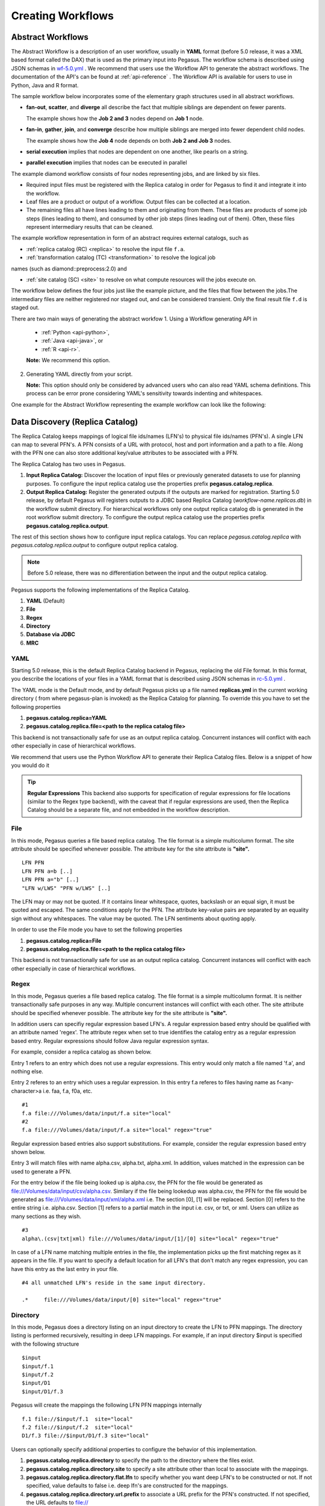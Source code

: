 .. _creating-workflows:

==================
Creating Workflows
==================

.. _abstract-workflows:

Abstract Workflows
==================

The Abstract Workflow is a description of an user workflow, usually in
**YAML** format (before 5.0 release, it was a XML based format called the DAX)
that is used as the primary input into Pegasus. The workflow schema is
described using JSON schemas in
`wf-5.0.yml <schemas/5.0/wf-5.0.yml>`__ .
We recommend that users  use the Workflow API to generate the abstract
workflows. The documentation of the API's can be found at
:ref:`api-reference` . The Workflow API is available for users to use in
Python, Java and R format.


The sample workflow below incorporates some of the elementary graph
structures used in all abstract workflows.

-  **fan-out**, **scatter**, and **diverge** all describe the fact that
   multiple siblings are dependent on fewer parents.

   The example shows how the **Job 2 and 3** nodes depend on **Job 1**
   node.

-  **fan-in**, **gather**, **join**, and **converge** describe how
   multiple siblings are merged into fewer dependent child nodes.

   The example shows how the **Job 4** node depends on both **Job 2 and
   Job 3** nodes.

-  **serial execution** implies that nodes are dependent on one another,
   like pearls on a string.

-  **parallel execution** implies that nodes can be executed in parallel

The example diamond workflow consists of four nodes representing jobs,
and are linked by six files.

-  Required input files must be registered with the Replica catalog in
   order for Pegasus to find it and integrate it into the workflow.

-  Leaf files are a product or output of a workflow. Output files can be
   collected at a location.

-  The remaining files all have lines leading to them and originating
   from them. These files are products of some job steps (lines leading
   to them), and consumed by other job steps (lines leading out of
   them). Often, these files represent intermediary results that can be
   cleaned.

The example workflow representation in form of an abstract requires external
catalogs, such as

* :ref:`replica catalog (RC) <replica>`  to resolve the input file ``f.a``.

* :ref:`transformation catalog (TC) <transformation>` to resolve the logical job
names (such as diamond::preprocess:2.0) and

* :ref:`site catalog (SC) <site>` to resolve on what compute resources will
  the jobs execute on.

The  workflow below defines the four jobs just like the example picture,
and the files that flow between the jobs.The intermediary files are neither
registered nor staged out, and can be considered transient.
Only the final result file ``f.d`` is staged out.


There are two main ways of generating the abstract workfow
1. Using a Workflow generating API in
   * :ref:`Python <api-python>`,
   * :ref:`Java <api-java>`, or
   * :ref:`R <api-r>`.

   **Note:** We recommend this option.

2. Generating YAML directly from your script.

   **Note:** This option should only be considered by advanced users who
   can also read YAML schema definitions. This process can be error
   prone considering YAML's sensitivity towards indenting and whitespaces.

One example for the Abstract Workflow representing the example workflow
can look like the following:

 .. tabs::

    .. code-tab:: python Pegasus.api

      #! /usr/bin/env python3
      import logging

      from pathlib import Path

      from Pegasus.api import *

      logging.basicConfig(level=logging.DEBUG)

      # --- Raw input file -----------------------------------------------------------------

      fa = File("f.a").add_metadata(creator="ryan")

      # --- Workflow -----------------------------------------------------------------
      '''
                              [f.b1] - (findrange) - [f.c1]
                              /                             \
      [f.a] - (preprocess)                               (analyze) - [f.d]
                              \                             /
                              [f.b2] - (findrange) - [f.c2]

      '''
      wf = Workflow("diamond")

      wf.add_shell_hook(EventType.START, "/pegasus/libexec/notification/email -t notify@example.com")
      wf.add_shell_hook(EventType.END, "/pegasus/libexec/notification/email -t notify@example.com")

      fb1 = File("f.b1")
      fb2 = File("f.b2")
      job_preprocess = Job("preprocess")\
                              .add_args("-a", "preprocess", "-T", "3", "-i", fa, "-o", fb1, fb2)\
                              .add_inputs(fa)\
                              .add_outputs(fb1, fb2)\
                              .add_metadata(time=60)\
                              .add_shell_hook(EventType.START, "/pegasus/libexec/notification/email -t notify@example.com")\
                              .add_shell_hook(EventType.END, "/pegasus/libexec/notification/email -t notify@example.com")


      fc1 = File("f.c1")
      job_findrange_1 = Job("findrange")\
                              .add_args("-a", "findrange", "-T", "3", "-i", fb1, "-o", fc1)\
                              .add_inputs(fb1)\
                              .add_outputs(fc1)\
                              .add_metadata(time=60)\
                              .add_shell_hook(EventType.START, "/pegasus/libexec/notification/email -t notify@example.com")\
                              .add_shell_hook(EventType.END, "/pegasus/libexec/notification/email -t notify@example.com")

      fc2 = File("f.c2")
      job_findrange_2 = Job("findrange")\
                              .add_args("-a", "findrange", "-T", "3", "-i", fb2, "-o", fc2)\
                              .add_inputs(fb2)\
                              .add_outputs(fc2)\
                              .add_metadata(time=60)\
                              .add_shell_hook(EventType.START, "/pegasus/libexec/notification/email -t notify@example.com")\
                              .add_shell_hook(EventType.END, "/pegasus/libexec/notification/email -t notify@example.com")

      fd = File("f.d").add_metadata(final_output="true")
      job_analyze = Job("analyze")\
                     .add_args("-a", "analyze", "-T", "3", "-i", fc1, fc2, "-o", fd)\
                     .add_inputs(fc1, fc2)\
                     .add_outputs(fd)\
                     .add_metadata(time=60)\
                     .add_shell_hook(EventType.START, "/pegasus/libexec/notification/email -t notify@example.com")\
                     .add_shell_hook(EventType.END, "/pegasus/libexec/notification/email -t notify@example.com")

      wf.add_jobs(job_preprocess, job_findrange_1, job_findrange_2, job_analyze)
      wf.write()

    .. code-tab:: yaml YAML

      x-pegasus:
      apiLang: python
      createdBy: ryantanaka
      createdOn: 07-24-20T10:08:48Z
      pegasus: "5.0"
      name: diamond
      hooks:
      shell:
         - _on: start
            cmd: /pegasus/libexec/notification/email -t notify@example.com
         - _on: end
            cmd: /pegasus/libexec/notification/email -t notify@example.com
      jobs:
      - type: job
         name: preprocess
         id: ID0000001
         arguments: [-a, preprocess, -T, "3", -i, f.a, -o, f.b1, f.b2]
         uses:
            - lfn: f.a
            metadata:
               creator: ryan
            type: input
            - lfn: f.b1
            type: output
            stageOut: true
            registerReplica: true
            - lfn: f.b2
            type: output
            stageOut: true
            registerReplica: true
         metadata:
            time: "60"
         hooks:
            shell:
            - _on: start
               cmd: /pegasus/libexec/notification/email -t notify@example.com
            - _on: end
               cmd: /pegasus/libexec/notification/email -t notify@example.com
      - type: job
         name: findrange
         id: ID0000002
         arguments: [-a, findrange, -T, "3", -i, f.b1, -o, f.c1]
         uses:
            - lfn: f.b1
            type: input
            - lfn: f.c1
            type: output
            stageOut: true
            registerReplica: true
         metadata:
            time: "60"
         hooks:
            shell:
            - _on: start
               cmd: /pegasus/libexec/notification/email -t notify@example.com
            - _on: end
               cmd: /pegasus/libexec/notification/email -t notify@example.com
      - type: job
         name: findrange
         id: ID0000003
         arguments: [-a, findrange, -T, "3", -i, f.b2, -o, f.c2]
         uses:
            - lfn: f.c2
            type: output
            stageOut: true
            registerReplica: true
            - lfn: f.b2
            type: input
         metadata:
            time: "60"
         hooks:
            shell:
            - _on: start
               cmd: /pegasus/libexec/notification/email -t notify@example.com
            - _on: end
               cmd: /pegasus/libexec/notification/email -t notify@example.com
      - type: job
         name: analyze
         id: ID0000004
         arguments: [-a, analyze, -T, "3", -i, f.c1, f.c2, -o, f.d]
         uses:
            - lfn: f.d
            metadata:
               final_output: "true"
            type: output
            stageOut: true
            registerReplica: true
            - lfn: f.c2
            type: input
            - lfn: f.c1
            type: input
         metadata:
            time: "60"
         hooks:
            shell:
            - _on: start
               cmd: /pegasus/libexec/notification/email -t notify@example.com
            - _on: end
               cmd: /pegasus/libexec/notification/email -t notify@example.com
      jobDependencies:
      - id: ID0000001
         children:
            - ID0000002
            - ID0000003
      - id: ID0000002
         children:
            - ID0000004
      - id: ID0000003
         children:
            - ID0000004

    .. code-tab:: xml XML

       <?xml version="1.0" encoding="UTF-8"?>
       <!-- generated on: 2016-01-21T10:36:39-08:00 -->
       <!-- generated by: vahi [ ?? ] -->
       <adag xmlns="http://pegasus.isi.edu/schema/DAX" xmlns:xsi="http://www.w3.org/2001/XMLSchema-instance" xsi:schemaLocation="http://pegasus.isi.edu/schema/DAX http://pegasus.isi.edu/schema/dax-3.6.xsd" version="3.6" name="diamond" index="0" count="1">

       <!-- Section 1: Metadata attributes for the workflow (can be empty)  -->

          <metadata key="name">diamond</metadata>
          <metadata key="createdBy">Karan Vahi</metadata>

       <!-- Section 2: Invokes - Adds notifications for a workflow (can be empty) -->

          <invoke when="start">/pegasus/libexec/notification/email -t notify@example.com</invoke>
          <invoke when="at_end">/pegasus/libexec/notification/email -t notify@example.com</invoke>

       <!-- Section 3: Files - Acts as a Replica Catalog (can be empty) -->

          <file name="f.a">
             <metadata key="size">1024</metadata>
             <pfn url="file:///Volumes/Work/lfs1/work/pegasus-features/PM-902/f.a" site="local"/>
          </file>

       <!-- Section 4: Executables - Acts as a Transformation Catalog (can be empty) -->

          <executable namespace="pegasus" name="preprocess" version="4.0" installed="true" arch="x86" os="linux">
             <metadata key="size">2048</metadata>
             <pfn url="file:///usr/bin/keg" site="TestCluster"/>
          </executable>
          <executable namespace="pegasus" name="findrange" version="4.0" installed="true" arch="x86" os="linux">
             <pfn url="file:///usr/bin/keg" site="TestCluster"/>
          </executable>
          <executable namespace="pegasus" name="analyze" version="4.0" installed="true" arch="x86" os="linux">
             <pfn url="file:///usr/bin/keg" site="TestCluster"/>
          </executable>

       <!-- Section 5: Transformations - Aggregates executables and Files (can be empty) -->


       <!-- Section 6: Job's, DAX's or Dag's - Defines a JOB or DAX or DAG (Atleast 1 required) -->

          <job id="j1" namespace="pegasus" name="preprocess" version="4.0">
             <metadata key="time">60</metadata>
             <argument>-a preprocess -T 60 -i  <file name="f.a"/> -o  <file name="f.b1"/>   <file name="f.b2"/></argument>
             <uses name="f.a" link="input">
                <metadata key="size">1024</metadata>
             </uses>
             <uses name="f.b1" link="output" transfer="true" register="true"/>
             <uses name="f.b2" link="output" transfer="true" register="true"/>
             <invoke when="start">/pegasus/libexec/notification/email -t notify@example.com</invoke>
             <invoke when="at_end">/pegasus/libexec/notification/email -t notify@example.com</invoke>
          </job>
          <job id="j2" namespace="pegasus" name="findrange" version="4.0">
             <metadata key="time">60</metadata>
             <argument>-a findrange -T 60 -i  <file name="f.b1"/> -o  <file name="f.c1"/></argument>
             <uses name="f.b1" link="input"/>
             <uses name="f.c1" link="output" transfer="true" register="true"/>
             <invoke when="start">/pegasus/libexec/notification/email -t notify@example.com</invoke>
             <invoke when="at_end">/pegasus/libexec/notification/email -t notify@example.com</invoke>
          </job>
          <job id="j3" namespace="pegasus" name="findrange" version="4.0">
             <metadata key="time">60</metadata>
             <argument>-a findrange -T 60 -i  <file name="f.b2"/> -o  <file name="f.c2"/></argument>
             <uses name="f.b2" link="input"/>
             <uses name="f.c2" link="output" transfer="true" register="true"/>
             <invoke when="start">/pegasus/libexec/notification/email -t notify@example.com</invoke>
             <invoke when="at_end">/pegasus/libexec/notification/email -t notify@example.com</invoke>
          </job>
          <job id="j4" namespace="pegasus" name="analyze" version="4.0">
             <metadata key="time">60</metadata>
             <argument>-a analyze -T 60 -i  <file name="f.c1"/>   <file name="f.c2"/> -o  <file name="f.d"/></argument>
             <uses name="f.c1" link="input"/>
             <uses name="f.c2" link="input"/>
             <uses name="f.d" link="output" transfer="true" register="true"/>
             <invoke when="start">/pegasus/libexec/notification/email -t notify@example.com</invoke>
             <invoke when="at_end">/pegasus/libexec/notification/email -t notify@example.com</invoke>
          </job>

       <!-- Section 7: Dependencies - Parent Child relationships (can be empty) -->

          <child ref="j2">
             <parent ref="j1"/>
          </child>
          <child ref="j3">
             <parent ref="j1"/>
          </child>
          <child ref="j4">
             <parent ref="j2"/>
             <parent ref="j3"/>
          </child>
       </adag>



.. _replica:

Data Discovery (Replica Catalog)
================================

The Replica Catalog keeps mappings of logical file ids/names (LFN's) to
physical file ids/names (PFN's). A single LFN can map to several PFN's.
A PFN consists of a URL with protocol, host and port information and a
path to a file. Along with the PFN one can also store additional
key/value attributes to be associated with a PFN.

The Replica Catalog has two uses in Pegasus.

1. **Input Replica Catalog:** Discover the location of input files or
   previously generated datasets to use for planning purposes. To
   configure the input replica catalog use the properties prefix
   **pegasus.catalog.replica**.

2. **Output Replica Catalog:** Register the generated outputs if the
   outputs are marked for registration. Starting 5.0 release, by
   default Pegasus will registers outputs to a JDBC based Replica
   Catalog (*workflow-name.replicas.db*) in the workflow submit directory.
   For hierarchical workflows only one output replica catalog db is
   generated in the root workflow submit directory. To
   configure the output replica catalog use the properties prefix
   **pegasus.catalog.replica.output**.

The rest of this section shows how to configure input replica catalogs.
You can replace *pegasus.catalog.replica* with *pegasus.catalog.replica.output*
to configure output replica catalog.

.. note::

   Before 5.0 release, there was no differentiation between the input
   and the output replica catalog.

Pegasus supports the following implementations of the Replica Catalog.

1. **YAML** (Default)

2. **File**

3. **Regex**

4. **Directory**

5. **Database via JDBC**

6. **MRC**

.. _rc-YAML:

YAML
----

Starting 5.0 release, this is the default Replica Catalog backend in
Pegasus, replacing the old File format. In this format, you describe
the locations of your files in a YAML format that is described
using JSON schemas in `rc-5.0.yml <schemas/5.0/rc-5.0.yml>`__ .

The YAML mode is the Default mode, and by default Pegasus picks up a
file named **replicas.yml** in the current working directory ( from
where pegasus-plan is invoked) as the Replica Catalog for planning.
To override this you have to set the following properties

1. **pegasus.catalog.replica=YAML**

2. **pegasus.catalog.replica.file=<path to the replica catalog file>**

This backend is not transactionally safe for use as an output replica catalog.
Concurrent instances will conflict with each other especially in case
of hierarchical workflows.

We recommend that users use the Python Workflow API to generate their
Replica Catalog files. Below is a snippet of how you would do it

.. tabs::

    .. code-tab:: python generate_rc.py

        from Pegasus.api import *

        infile = File('input.txt')
        rc = ReplicaCatalog()\
              .add_replica('local', infile, "http://example.com/pegasus/input/" + infile.lfn,\
                            checksum = {'sha256':'66a42b4be204c824a7533d2c677ff7cc5c44526300ecd6b450602e06128063f9'})\
               .write()

        # the Replica Catalog will be written to the default path "./replicas.yml"

    .. code-tab:: yaml YAML RC

        pegasus: '5.0'
        replicas:
          - lfn: input.txt
            pfns:
              - {site: local, pfn: 'http://example.com/pegasus/input/input.txt'}
            checksum: {sha256: 66a42b4be204c824a7533d2c677ff7cc5c44526300ecd6b450602e06128063f9}

.. _rc-FILE:

.. tip::

    **Regular Expressions**
    This backend also supports for specification of regular expressions for
    file locations (similar to the Regex type backend), with the caveat that
    if regular expressions are used, then the Replica Catalog should be a
    separate file, and not embedded in the workflow description.

File
----

In this mode, Pegasus queries a file based replica catalog. The file
format is a simple multicolumn format. The site attribute
should be specified whenever possible. The attribute key for the site
attribute is **"site".**

::

   LFN PFN
   LFN PFN a=b [..]
   LFN PFN a="b" [..]
   "LFN w/LWS" "PFN w/LWS" [..]


The LFN may or may not be quoted. If it contains linear whitespace,
quotes, backslash or an equal sign, it must be quoted and escaped. The
same conditions apply for the PFN. The attribute key-value pairs are
separated by an equality sign without any whitespaces. The value may be
quoted. The LFN sentiments about quoting apply.

In order to use the File mode you
have to set the following properties

1. **pegasus.catalog.replica=File**

2. **pegasus.catalog.replica.file=<path to the replica catalog file>**

This backend is not transactionally safe for use as an output replica catalog.
Concurrent instances will conflict with each other especially in case
of hierarchical workflows.

.. _rc-regex:

Regex
-----

In this mode, Pegasus queries a file based replica catalog. The file
format is a simple multicolumn format. It is neither transactionally
safe purposes in any way. Multiple concurrent instances will conflict
with each other. The site attribute should be specified whenever
possible. The attribute key for the site attribute is **"site".**

In addition users can specifiy regular expression based LFN's. A regular
expression based entry should be qualified with an attribute named
'regex'. The attribute regex when set to true identifies the catalog
entry as a regular expression based entry. Regular expressions should
follow Java regular expression syntax.

For example, consider a replica catalog as shown below.

Entry 1 refers to an entry which does not use a regular expressions.
This entry would only match a file named 'f.a', and nothing else.

Entry 2 referes to an entry which uses a regular expression. In this
entry f.a referes to files having name as f<any-character>a i.e. faa,
f.a, f0a, etc.

::

   #1
   f.a file:///Volumes/data/input/f.a site="local"
   #2
   f.a file:///Volumes/data/input/f.a site="local" regex="true"

Regular expression based entries also support substitutions. For
example, consider the regular expression based entry shown below.

Entry 3 will match files with name alpha.csv, alpha.txt, alpha.xml. In
addition, values matched in the expression can be used to generate a
PFN.

For the entry below if the file being looked up is alpha.csv, the PFN
for the file would be generated as
file:///Volumes/data/input/csv/alpha.csv. Similary if the file being
lookedup was alpha.csv, the PFN for the file would be generated as
file:///Volumes/data/input/xml/alpha.xml i.e. The section [0], [1] will
be replaced. Section [0] refers to the entire string i.e. alpha.csv.
Section [1] refers to a partial match in the input i.e. csv, or txt, or
xml. Users can utilize as many sections as they wish.

::

   #3
   alpha\.(csv|txt|xml) file:///Volumes/data/input/[1]/[0] site="local" regex="true"

In case of a LFN name matching multiple entries in the file, the
implementation picks up the first matching regex as it appears in the
file. If you want to specify a default location for all LFN's that don't
match any regex expression, you can have this entry as the last entry in
your file.

::

   #4 all unmatched LFN's reside in the same input directory.

   .*     file:///Volumes/data/input/[0] site="local" regex="true"

.. _rc-directory:


Directory
---------

In this mode, Pegasus does a directory listing on an input directory to
create the LFN to PFN mappings. The directory listing is performed
recursively, resulting in deep LFN mappings. For example, if an input
directory $input is specified with the following structure

::

   $input
   $input/f.1
   $input/f.2
   $input/D1
   $input/D1/f.3

Pegasus will create the mappings the following LFN PFN mappings
internally

::

   f.1 file://$input/f.1  site="local"
   f.2 file://$input/f.2  site="local"
   D1/f.3 file://$input/D1/f.3 site="local"

Users can optionally specify additional properties to configure the
behavior of this implementation.

1. **pegasus.catalog.replica.directory** to specify the path to the
   directory where the files exist.

2. **pegasus.catalog.replica.directory.site** to specify a site
   attribute other than local to associate with the mappings.

3. **pegasus.catalog.replica.directory.flat.lfn** to specify whether you
   want deep LFN's to be constructed or not. If not specified, value
   defaults to false i.e. deep lfn's are constructed for the mappings.

4. **pegasus.catalog.replica.directory.url.prefix** to associate a URL
   prefix for the PFN's constructed. If not specified, the URL defaults
   to file://

.. tip::

   pegasus-plan has -**-input-dir** option that can be used to specify
   an input directory on the command line. This allows you to specify a
   separate replica catalog to catalog the locations of output files.

.. _rc-JDBCRC:

JDBCRC
------

In this mode, Pegasus queries a SQL based replica catalog that is
accessed via JDBC. To create the schema for JDBCRC use the
:ref:`pegasus-db-admin <cli-pegasus-db-admin>`  command line tool.

.. note::

   A site attribute was added to the SQL schema as a unique key for 4.4.
   To update an existing database schema, use pegasus-db-admin tool.

   .. figure:: images/jdbcrc-schema.png
      :alt: Schema Image of the JDBCRC.
      :width: 4in

      Schema Image of the JDBCRC.

To use JDBCRC, the user additionally needs to set the following
properties

1. **pegasus.catalog.replica JDBCRC**

2. **pegasus.catalog.replica.db.driver mysql \| postgres \|sqlite**

3. **pegasus.catalog.replica.db.url=<jdbc url to the database> e.g
   jdbc:mysql://database-host.isi.edu/database-name \|
   jdbc:sqlite:/shared/jdbcrc.db**

4. **pegasus.catalog.replica.db.user=<database user>**

5. **pegasus.catalog.replica.db.password=<database password>**

Users can use the command line client :ref:`pegasus-rc-client <rc-pegasus-rc-client>`
to interface to query, insert and remove entries from the JDBCRC backend.
Starting 4.5 release, there is also support for sqlite databases.
Specify the jdbc url to refer to a sqlite database.

.. _rc-MRC:

MRC
---

In this mode, Pegasus queries multiple replica catalogs to discover the
file locations on the grid.

To use it set

1. **pegasus.catalog.replica=MRC**

Each associated replica catalog can be configured via properties as
follows.

The user associates a variable name referred to as [value] for each of
the catalogs, where [value] is any legal identifier (concretely
[A-Za-z][_A-Za-z0-9]*) For each associated replica catalogs the user
specifies the following properties

-  **pegasus.catalog.replica.mrc.[value]**- specifies the type of
   replica catalog.

-  **pegasus.catalog.replica.mrc.[value].key**- specifies a property
   name key for a particular catalog

For example, to query a File catalog and JDBCRC at the same time specify
the following:

-  **pegasus.catalog.replica=MRC**

-  **pegasus.catalog.replica.mrc.jdbcrc=JDBCRC**

-  **pegasus.catalog.replica.mrc.jdbcrc.url=<jdbc url >**

-  **pegasus.catalog.replica.mrc.file1=File**

-  **pegasus.catalog.replica.mrc.file1.url=<path to file based replica
   catalog>**

In the above example,\ **jdbcrc** and **file1** are any valid identifier
names and **url** is the property key that needed to be specified.

Another example is to use MRC with multiple input directories. Sample
properties for that configuration are listed below

-  **pegasus.catalog.replica=MRC**

-  **pegasus.catalog.replica.mrc.directory1=Directory**

-  **pegasus.catalog.replica.mrc.directory1.directory=/path/to/dir1**

-  **pegasus.catalog.replica.mrc.directory1.directory.site=obelix**

-  **pegasus.catalog.replica.mrc.directory2=Directory**

-  **pegasus.catalog.replica.mrc.directory2.directory=/path/to/dir2**

-  **pegasus.catalog.replica.mrc.directory2.directory.site=corbusier**

.. _pegasus-rc-client:

Checksums in Replica Catalog
----------------------------

You can specify checksums for raw input files to your workflow in a Replica
Catalog. Pegasus will check against these checksums to ensure data integrity.
An example of this is shown below. More information in integrity checking
can be found in the section of this guide on
`Integrity Checking <#integrity-checking>`__.

Below is an example of how checksums are specified in YAML and File based
RC's. JDBC backend also supports specification of checksums. For that use
a File based rc as an input to the :ref:`pegasus-rc-client<rc-pegasus-rc-client>` .

.. tabs::

    .. code-tab:: yaml YAML

        pegasus: '5.0'
        replicas:
          - lfn: input.txt
            pfns:
              - {site: local, pfn: 'http://example.com/pegasus/input/input.txt'}
            checksum: {sha256: 66a42b4be204c824a7533d2c677ff7cc5c44526300ecd6b450602e06128063f9}


    .. code-tab:: text

       # file-based replica catalog: 2018-10-25T02:10:02.293-07:00
       f.a file:///lfs1/input-data/f.a checksum.type="sha256" checksum.value="ca8ed5988cb4ca0b67c45fd80fd17423aba2a066ca8a63a4e1c6adab067a3e92" site="condorpool"

.. _rc-pegasus-rc-client:

Replica Catalog Client pegasus-rc-client
----------------------------------------

The client used to interact with the Replica Catalogs is
pegasus-rc-client. The implementation that the client talks to is
configured using Pegasus properties.

Lets assume we create a file f.a in your home directory as shown below.

::

   $ date > $HOME/f.a

We now need to register this file in the **File** replica catalog
located in **$HOME/rc** using the pegasus-rc-client. Replace the
**gsiftp://url** with the appropriate parameters for your grid site.

::

   $ pegasus-rc-client -Dpegasus.catalog.replica=File -Dpegasus.catalog.replica.file=$HOME/rc insert \
    f.a gsiftp://somehost:port/path/to/file/f.a site=local

You may first want to verify that the file registeration is in the
replica catalog. Since we are using a File catalog we can look at the
file **$HOME/rc** to view entries.

::

   $ cat $HOME/rc

   # file-based replica catalog: 2010-11-10T17:52:53.405-07:00
   f.a gsiftp://somehost:port/path/to/file/f.a site=local

The above line shows that entry for file **f.a** was made correctly.

You can also use the **pegasus-rc-client** to look for entries.

::

   $ pegasus-rc-client -Dpegasus.catalog.replica=File -Dpegasus.catalog.replica.file=$HOME/rc lookup LFN f.a

   f.a gsiftp://somehost:port/path/to/file/f.a site=local

.. _site:

Resource Discovery (Site Catalog)
=================================

The Site Catalog describes the compute resources (which are often
clusters or a local HTCondor pool) that we intend to run the workflow
upon. A site is a homogeneous part of a cluster that has one or more
directories associated with it. Usually you associate directories
of type

* shared-scratch
* local-storage

Each directory in turn has a file server associated with it that tells
Pegasus how to stage-in and stage-out data to those directories on the
site.  A site can also be
a glidein pool such as when submitting workflows from a OSG submit
node.

Described below are some of the entries in the site catalog.

#. **site** - A site identifier.

#. **grid-gateway** - A site can optionally have a grid gateway
   associated with it that designates a GRAM gatekeeper
   (with a **jobmanager-fork** or **jobmanager-<scheduler>** interface)
   or a remote BOSCO endpoint to allow for remote job submissions to
   the site.

#. **Directory** - Info about filesystems Pegasus can use for storing
   temporary and long-term files. There are several configurations:

   -  **shared-scratch** - This describes the scratch file systems.
      Pegasus will use this to store intermediate data between jobs and
      other temporary files.

   -  **local-storage** - This describes the storage file systems (long
      term). This is the directory Pegasus will stage output files to.

   -  **local-scratch** - This describes the scratch file systems
      available locally on a compute node. This parameter is not
      commonly used and can be left unset in most cases.

   For each of the directories, you can specify access methods. Allowed
   methods are **put**, **get**, and **all** which means both put and
   get. For each mehod, specify a URL including the protocol. For
   example, if you want share data via http using the /var/www/staging
   directory, you can use scp://hostname/var/www for the put element and
   http://hostname/staging for the get element.

#. **arch,os,osrelease,osversion,** - The
   arch/os/osrelease/osversion/ of the site.

   ARCH can have one of the following values with the default value of
   **x86_64**.

    * x86
    * x86_64
    * ppc
    * ppc_64
    * ppc64le
    * ia64
    * sparcv7
    * sparcv9
    * amd64

   OS can have one of the following values

    * linux
    * sunos
    * macosx
    * aix
    * windows

#. **Profiles** - One or many profiles can be attached to a site.

   One example is the environments to be set on a remote site.

**Reserved Sites in Pegasus**

1. **local**

   In Pegasus local site is a reserved site that is used to designate
   the workflow submit node where Pegasus and HTCondor Schedd is
   installed. Pegasus usually does not execute any compute jobs specified
   by the user on this site. It is usually reserved for running Pegasus
   auxillary jobs in the HTCondor *local* universe.

   Pegasus will create an automatic entry for the local site if you don't
   specify one yourself in the site catalog.

2. **condorpool**

    Starting with the 5.0 release, Pegasus automatically also creates a
    *condorpool* site that can be used to run compute jobs. This site
    maps to the local HTCondor pool on your submit node and jobs scheduled
    to this site rely on HTCondor file transfers and are executed in
    HTCondor *vanilla* universe.

The rest of this section shows how to configure the site catalog.

Pegasus supports the following implementations of the Site Catalog.

1. **YAML** (Default) Corresponds to the schema described
   `here <schemas/5.0/sc-5.0.yml>`__.

2. **XML** Corresponds to the schema described
   `here <schemas/sc-4.0/sc-4.0.html>`__.

The above two formats are functionally equivalent

.. _sc-YAML:

YAML
----

The YAML mode is the Default mode, and by default Pegasus picks up a
file named **sites.yml** in the current working directory ( from
where pegasus-plan is invoked) as the Site Catalog for planning.
To override this you have to set the following properties

1.  **pegasus.catalog.site.file=<path to the site catalog file>**

We recommend that users use the Python API to generate the site catalog

The following illustrates how :py:class:`Pegasus.api.site_catalog.SiteCatalog`
can be used to generate a new Site Catalog programatically.

.. tabs::

    .. code-tab:: python generate_sc.py

        from Pegasus.api import *

        # create a SiteCatalog object
        sc = SiteCatalog()

        # create a "local" site
        local = Site("local", arch=Arch.X86_64, os_type=OS.LINUX)

        # create and add a shared scratch and local storage directories to the site "local"
        local_shared_scratch_dir = Directory(Directory.SHARED_SCRATCH, path="/tmp/workflows/scratch")\
                                    .add_file_servers(FileServer("file:///tmp/workflows/scratch", Operation.ALL))

        local_local_storage_dir = Directory(Directory.LOCAL_STORAGE, path="/tmp/workflows/outputs")\
                                    .add_file_servers(FileServer("file:///tmp/workflows/outputs", Operation.ALL))

        local.add_directories(local_shared_scratch_dir, local_local_storage_dir)

        # create a "condorpool" site
        condorpool = Site("condorpool", arch=Arch.X86_64, os_type=OS.LINUX)

        # create and add job managers to the site "condorpool"
        condorpool.add_grids(
            Grid(Grid.GT5, contact="smarty.isi.edu/jobmanager-pbs", scheduler_type=Scheduler.PBS, job_type=SupportedJobs.AUXILLARY),
            Grid(Grid.GT5, contact="smarty.isi.edu/jobmanager-pbs", scheduler_type=Scheduler.PBS, job_type=SupportedJobs.COMPUTE)
        )

        # create and add a shared scratch directory to the site "condorpool"
        condorpool_shared_scratch_dir = Directory(Directory.SHARED_SCRATCH, path="/lustre")\
                                            .add_file_servers(FileServer("gsiftp://smarty.isi.edu/lustre", Operation.ALL))
        condorpool.add_directories(condorpool_shared_scratch_dir)

        # create a "staging_site" site
        staging_site = Site("staging_site", arch=Arch.X86_64, os_type=OS.LINUX)

        # create and add a shared scratch directory to the site "staging_site"
        staging_site_shared_scratch_dir = Directory(Directory.SHARED_SCRATCH, path="/data")\
                                            .add_file_servers(
                                                FileServer("scp://obelix.isi.edu/data", Operation.PUT),
                                                FileServer("http://obelix.isi.edu/data", Operation.GET)
                                            )
        staging_site.add_directories(staging_site_shared_scratch_dir)

        # add all the sites to the site catalog object
        sc.add_sites(
            local,
            condorpool,
            staging_site
        )

        # write the site catalog to the default path "./sites.yml"
        sc.write()

    .. code-tab:: yaml YAML SC

        x-pegasus: {apiLang: python, createdBy: vahi, createdOn: '07-23-20T14:05:48Z'}
        pegasus: '5.0'
        sites:
        - name: local
          arch: x86_64
          os.type: linux
          directories:
          - type: sharedScratch
            path: /tmp/workflows/scratch
            fileServers:
            - {url: 'file:///tmp/workflows/scratch', operation: all}
          - type: localStorage
            path: /tmp/workflows/outputs
            fileServers:
            - {url: 'file:///tmp/workflows/outputs', operation: all}
        - name: condorpool
          arch: x86_64
          os.type: linux
          directories:
          - type: sharedScratch
            path: /lustre
            fileServers:
            - {url: 'gsiftp://smarty.isi.edu/lustre', operation: all}
          grids:
          - {type: gt5, contact: smarty.isi.edu/jobmanager-pbs, scheduler: pbs, jobtype: auxillary}
          - {type: gt5, contact: smarty.isi.edu/jobmanager-pbs, scheduler: pbs, jobtype: compute}
        - name: staging_site
          arch: x86_64
          os.type: linux
          directories:
          - type: sharedScratch
            path: /data
            fileServers:
            - {url: 'scp://obelix.isi.edu/data', operation: put}
            - {url: 'http://obelix.isi.edu/data', operation: get}

.. _sc-XML4:

XML
----

This format allows defining filesystem of shared as well as local type
on the head node of the remote cluster as well as on the backend nodes

.. figure:: images/sc-4.0_p2.png
   :alt: Schema Image of the Site Catalog XML4

   Schema Image of the Site Catalog XML4

Below is an example of the XML4 site catalog

.. code-block:: xml

   <?xml version="1.0" encoding="UTF-8"?>
   <sitecatalog xmlns="http://pegasus.isi.edu/schema/sitecatalog"
                xmlns:xsi="http://www.w3.org/2001/XMLSchema-instance"
                xsi:schemaLocation="http://pegasus.isi.edu/schema/sitecatalog http://pegasus.isi.edu/schema/sc-4.0.xsd"
                version="4.0">

       <site  handle="local" arch="x86_64" os="LINUX">
           <directory type="shared-scratch" path="/tmp/workflows/scratch">
               <file-server operation="all" url="file:///tmp/workflows/scratch"/>
           </directory>
           <directory type="local-storage" path="/tmp/workflows/outputs">
               <file-server operation="all" url="file:///tmp/workflows/outputs"/>
           </directory>
       </site>

       <site  handle="condor_pool" arch="x86_64" os="LINUX">
           <grid type="gt5" contact="smarty.isi.edu/jobmanager-pbs" scheduler="PBS" jobtype="auxillary"/>
           <grid type="gt5" contact="smarty.isi.edu/jobmanager-pbs" scheduler="PBS" jobtype="compute"/>
           <directory type="shared-scratch" path="/lustre">
               <file-server operation="all" url="gsiftp://smarty.isi.edu/lustre"/>
           </directory>
           <replica-catalog type="LRC" url="rlsn://smarty.isi.edu"/>
       </site>

       <site  handle="staging_site" arch="x86_64" os="LINUX">
           <directory type="shared-scratch" path="/data">
               <file-server operation="put" url="scp://obelix.isi.edu/data"/>
               <file-server operation="get" url="http://obelix.isi.edu/data"/>
           </directory>
       </site>

   </sitecatalog>


Site Catalog Converter pegasus-sc-converter
-------------------------------------------

The recommended and default format for Site Catalog is YAML now and
we recommend users to use :ref:`cli-pegasus-sc-converter` to convert
their existing catalogs to the yaml format.


For example, to convert a Site Catalog file, ``sites.xml``, to YAML,
use the following

command::

    pegasus-sc-converter -i sites.xml -o sites.yml


.. _transformation:

Executable Discovery (Transformation Catalog)
=============================================

The Transformation Catalog maps logical transformations to physical
executables on the system. It also provides additional information about
the transformation as to what system they are compiled for, what
profiles or environment variables need to be set when the transformation
is invoked etc.

Pegasus currently supports a Text formatted Transformation Catalog

1. **YAML:**\ A multi line text based Transformation Catalog (DEFAULT)

2. **Text:**\ A multi line text based Transformation Catalog

In this guide we will look at the format of the Multiline Text based TC.

.. _tc-YAML:

YAML TC (YAML)
------------------------------

The YAML mode is the Default mode, and by default Pegasus picks up a
file named **transformations.yml** in the current working directory ( from
where pegasus-plan is invoked) as the Site Catalog for planning.
To override this you have to set the following properties

1.  **pegasus.catalog.transformation.file=<path to the transformation catalog file>**

We recommend that users use the Python API to generate the site catalog

The following illustrates how
:py:class:`Pegasus.api.transformation_catalog.TransformationCatalog`
can be used to generate a new Transformation Catalog programmatically.

.. tabs::

    .. code-tab:: python generate_tc.py

        from Pegasus.api import *

        # create the TransformationCatalog object
        tc = TransformationCatalog()

        # create and add the transformation
        keg = Transformation(
                "keg",
                namespace="example",
                version="1.0",
                site="isi",
                pfn="/path/to/keg",
                is_stageable=False,

            ).add_profiles(Namespace.ENV, APP_HOME="/tmp/myscratch", JAVA_HOME="/opt/java/1.6")

        tc.add_transformations(keg)

        # write the transformation catalog to the default file path "./transformations.yml"
        tc.write()

    .. code-tab:: yaml YAML TC

        x-pegasus: {apiLang: python, createdBy: vahi, createdOn: '07-23-20T16:43:51Z'}
        pegasus: '5.0'
        transformations:
        - namespace: example
          name: keg
          version: '1.0'
          sites:
          - {name: isi, pfn: /path/to/keg, type: installed}
          profiles:
            env: {APP_HOME: /tmp/myscratch, JAVA_HOME: /opt/java/1.6}



The entries in this catalog have the following meaning

#. **transformations**  - This is the key to refer to an array of
   transformation catalog entries, with each entry defined by a
   namespace, name, version attributes with (namespace and version
   being optional)

#. **sites** - within each transformation array entry, sites is the
   key to refer to an array of sites with each site identified by a
   name attribute to designate the name of the site where the
   transformation is installed or available. For each site entry,
   you can specify the following keys

    * **pfn** - URL or file path for the location of the executable. The
      pfn is a file path if the transformation is of type INSTALLED and
      generally a url (file:/// or http:// or gridftp://) if of type
      STAGEABLE

    * **site** - The site identifier for the site where the transformation
      is available

    * **type** - The type of transformation. Whether it is installed
      ("INSTALLED") on the remote site or is available to stage
      ("STAGEABLE").

    * **container** - reference to a container in which this transformation
      is supposed to execute in. See :ref:`tc-container`

    * **arch, os, osrelease, osversion** - The arch/os/osrelease/osversion
      of the transformation. osrelease and osversion are optional.

      ARCH can have one of the following values with the default value of
      **x86_64**.

        * x86
        * x86_64
        * ppc
        * ppc_64
        * ppc64le
        * ia64
        * sparcv7
        * sparcv9
        * amd64

      OS can have one of the following values

        * linux
        * sunos
        * macosx
        * aix
        * windows

    * **checksum** - the sha256 checksum of the associated executable

#. **Profiles** - One or many profiles can be attached to a
   transformation for all sites or to a transformation on a particular
   site.

.. _tc-Text:

MultiLine Text based TC (Text)
------------------------------

The multile line text based TC is the new default TC in Pegasus. This
format allows you to define the transformations

The file is read and cached in memory. Any modifications, as adding or
deleting, causes an update of the memory and hence to the file
underneath. All queries are done against the memory representation. The
file sample.tc.text in the etc directory contains an example

::

   tr example::keg:1.0 {

   #specify profiles that apply for all the sites for the transformation
   #in each site entry the profile can be overridden

     profile env "APP_HOME" "/tmp/myscratch"
     profile env "JAVA_HOME" "/opt/java/1.6"

     site isi {
       profile env "HELLo" "WORLD"
       profile condor "FOO" "bar"
       profile env "JAVA_HOME" "/bin/java.1.6"
       pfn "/path/to/keg"
       arch "x86"
       os "linux"
       osrelease "fc"
       osversion "4"
       type "INSTALLED"
     }

     site wind {
       profile env "CPATH" "/usr/cpath"
       profile condor "universe" "condor"
       pfn "file:///path/to/keg"
       arch "x86"
       os "linux"
       osrelease "fc"
       osversion "4"
       type "STAGEABLE"
     }
   }

The entries in this catalog have the following meaning

1. **tr** tr - A transformation identifier. (Normally a
   Namespace::Name:Version.. The Namespace and Version are optional.)

2. **pfn** - URL or file path for the location of the executable. The
   pfn is a file path if the transformation is of type INSTALLED and
   generally a url (file:/// or http:// or gridftp://) if of type
   STAGEABLE

3. **site** - The site identifier for the site where the transformation
   is available

4. **type** - The type of transformation. Whether it is installed
   ("INSTALLED") on the remote site or is available to stage
   ("STAGEABLE").

5. **arch, os, osrelease, osversion** - The arch/os/osrelease/osversion
   of the transformation. osrelease and osversion are optional.

   ARCH can have one of the following values x86, x86_64, sparcv7,
   sparcv9, ppc, aix. The default value for arch is x86

   OS can have one of the following values linux,sunos,macosx. The
   default value for OS if none specified is linux

6. **Profiles** - One or many profiles can be attached to a
   transformation for all sites or to a transformation on a particular
   site.

To use this format of the Transformation Catalog you need to set the
following properties

1. **pegasus.catalog.transformation=Text**

2. **pegasus.catalog.transformation.file=<path to the transformation
   catalog file>**

.. _tc-container:

Containerized Applications in the Transformation Catalog
--------------------------------------------------------

Users can specify what container they want to use for running their
application in the Transformation Catalog using the multi line text
based format described in this section. Users can specify an optional
attribute named container that refers to the container to be used for
the application.

.. tabs::

    .. code-tab:: python generate_tc.py

        from Pegasus.api import *

        # create the TransformationCatalog object
        tc = TransformationCatalog()

        # create and add the centos-pegasus container
        centos_cont = Container(
                        "centos-pegasus",
                        Container.DOCKER,
                        "docker:///rynge/montage:latest",
                        mounts=["/Volumes/Workf/lfs1:/shared-data/:ro"],
                        checksum={"sha256": "dd78aaa88e1c6a8bf31c052eacfa03fba616ebfd903d7b2eb1b0ed6853b48713"}
                    ).add_profiles(Namespace.ENV, JAVA_HOME="/opt/java/1.6")

        tc.add_containers(centos_cont)

        # create and add the transformation
        keg = Transformation(
                "keg",
                namespace="example",
                version="1.0",
                site="isi",
                pfn="/path/to/keg",
                is_stageable=False,
                container=centos_cont
            ).add_profiles(Namespace.ENV, APP_HOME="/tmp/myscratch", JAVA_HOME="/opt/java/1.6")

        tc.add_transformations(keg)

        # write the transformation catalog to the default file path "./transformations.yml"
        tc.write()

    .. code-tab:: yaml YAML TC

        x-pegasus: {apiLang: python, createdBy: vahi, createdOn: '07-23-20T16:43:51Z'}
        pegasus: '5.0'
        transformations:
        - namespace: example
          name: keg
          version: '1.0'
          sites:
          - {name: isi,
             pfn: /path/to/keg,

             # installed means pfn refers to path in the container.
             # stageable means the executable can be staged into the container
             type: installed,

             # optional attribute to specify the container to use
             container: centos-pegasus}
          profiles:
            env: {APP_HOME: /tmp/myscratch, JAVA_HOME: /opt/java/1.6}
        containers:
        - name: centos-pegasus
          # can be either docker or singularity or shifter
          type: docker

          # URL to image in a docker|singularity hub|shitfer repo url OR
          # URL to an existing docker image exported as a tar file or singularity image
          image: docker:///rynge/montage:latest

          # optional site attribute to tell pegasus which site tar file
          # exists. useful for handling file URL's correctly
          image_site "optional site"

          # the checksum of the container when it is exported as a file
          checksum: {sha256: dd78aaa88e1c6a8bf31c052eacfa03fba616ebfd903d7b2eb1b0ed6853b48713}

          # mount information to mount host directories into container
          # format for each entry src-dir:dest-dir[:options]
          mounts: ['/Volumes/Workf/lfs1:/shared-data/:ro']

          # environment to be set when the job is run in the container
          # only env profiles and metadata are supported
          profiles:
            env: {JAVA_HOME: /opt/java/1.6}


The container itself is defined using the cont entry. Multiple
transformations can refer to the same container.

#. **cont** cont - A container identifier.

#. **image** - URL to image in a docker|singularity hub\| singularity
   library \| shifter repo URL or URL to an existing docker image
   exported as a tar file or singularity image. An example docker hub
   URL is docker:///rynge/montage:latest. An example Singularity hub URL
   is shub://singularity-hub.org/pegasus-isi/fedora-montage. Singularity
   library URLs are prefixed with "library" rather than "shub". Shifter
   images can only be referred to by shifter URL scheme that indicates
   that the image is available in the local shifter repository on the
   compute site. For example shifter:///papajim/namd_image:latest .

#. **image_site** - The site identifier for the site where the container
   is available

#. **mount** - mount information to mount host directories into container of
   format src-dir:dest-dir[:options] . Consult Docker and Singularity
   documentation for options supported for -v and -B options
   respectively.

#. * **checksum** - the sha256 checksum of the associated executable

#. **profiles** - One or many profiles can be attached to a
   transformation for all sites or to a transformation on a particular
   site. For containers, only env profiles are supported.

Transformation Catalog Converter pegasus-tc-converter
-----------------------------------------------------

The recommended and default format for Site Catalog is YAML now and
we recommend users to use :ref:`cli-pegasus-tc-converter` to convert
their existing catalogs to the yaml format.


For example, to convert a Site Catalog file, ``tc.txt``, to YAML,
use the following

command::

    pegasus-tc-converter -i tc.txt -I Text -O YAML -o transformations.yml



TC Converter Client pegasus-tc-converter
----------------------------------------

Pegasus 3.0 by default now parses a file based multi line textual format
of a Transformation Catalog. The new Text format is explained in detail
in the chapter on Catalogs.

Pegasus 3.0 comes with a pegasus-tc-converter that will convert users
old transformation catalog ( File ) to the Text format. Sample usage is
given below.

::

   $ pegasus-tc-converter -i sample.tc.data -I File -o sample.tc.text -O Text

   2010.11.22 12:53:16.661 PST:   Successfully converted Transformation Catalog from File to Text
   2010.11.22 12:53:16.666 PST:   The output transfomation catalog is in file  sample.tc.text

To use the converted transformation catalog, in the properties do the
following:

1. unset pegasus.catalog.transformation or set
   pegasus.catalog.transformation to Text

2. point pegasus.catalog.transformation.file to the converted
   transformation catalog

.. _variable-expansion:

Variable Expansion
==================

Pegasus Planner supports notion of variable expansions in the Abstract
Workflow and the catalog files along the same lines as bash variable
expansion works. This is often useful, when you want paths in your
catalogs or profile values in the abstract workflow to be picked up
from the environment. An error is thrown if a variable cannot be expanded.

To specify a variable that needs to be expanded, the syntax is
${VARIABLE_NAME} , similar to BASH variable expansion. An important
thing to note is that the variable names need to be enclosed in curly
braces. For example

::

    ${FOO}  - will be expanded by Pegasus
    $FOO    - will NOT be expanded by Pegasus.

Also variable names are case sensitive.

Some examples of variable expansion are illustrated below:

-  **Abstract Workflow**

   A job in the workflow file needs to have a globus profile key project
   associated and the value has to be picked up (per user) from user
   environment.

   .. tabs::

    .. code-tab:: yaml YAML Snippet

        jobs:
        - type: job
          namespace: diamond
          version: '4.0'
          name: preprocess
          id: ID0000001
          arguments: [-a, preprocess, -T, '60', -i, f.a, -o, f.b1, f.b2]
          uses:
          - {lfn: f.a, type: input}
          - {lfn: f.b2, type: output, stageOut: true, registerReplica: true}
          profiles:
            globus: {project: ${PROJECT}}

    .. code-tab:: xml XML Snippet

        <job id="ID0000001" namespace="diamond" name="preprocess" version="4.0">
                <argument>-a preprocess -T60 -i <file name="f.a"/> -o <file name="f.b1"/> <file name="f.b2"/></argument>
                <uses name="f.a" link="input"/>
                <uses name="f.b1" link="output"/>
                <uses name="f.b2" link="output"/>
                <profile namespace="globus" key="project">${PROJECT}</profile>
        </job>

-  **Site Catalog**

   In the site catalog, the site catalog entries are templated, where
   paths are resolved on the basis of values of environment variables.
   For example, below is a templated entry for a local site where $PWD
   is the working directory from where pegasus-plan is invoked.

   .. tabs::

    .. code-tab:: yaml YAML Snippet

        sites:
        - name: local
          arch: x86_64
          os.type: linux
          directories:
          - type: sharedScratch
            path: ${PWD}/LOCAL/shared-scratch
            fileServers:
            - {url: 'file://${PWD}/LOCAL/shared-scratch', operation: all}
          - type: localStorage
            path: ${PWD}/LOCAL/shared-storage
            fileServers:
            - {url: 'file://${PWD}/LOCAL/shared-storage', operation: all}

    .. code-tab:: xml  XML Snippet

      <site  handle="local" arch="x86_64" os="LINUX" osrelease="" osversion="" glibc="">
         <directory  path="${PWD}/LOCAL/shared-scratch" type="shared-scratch" free-size="" total-size="">
            <file-server  operation="all" url="file:///${PWD}/LOCAL/shared-scratch">
            </file-server>
         </directory>
         <directory  path="${PWD}/LOCAL/shared-storage" type="shared-storage" free-size="" total-size="">
            <file-server  operation="all" url="file:///${PWD}/LOCAL/shared-storage">
            </file-server>
         </directory>
         <profile namespace="env" key="PEGASUS_HOME">/usr</profile>
         <profile namespace="pegasus" key="clusters.num" >1</profile>
      </site>

-  **Replica Catalog**

   The input file locations in the Replica Catalog can be resolved based
   on values of environment variables.

   .. tabs::

    .. code-tab:: yaml YAML Snippet

        replicas:
          - lfn: input.txt
            pfns:
              - {site: local, pfn: 'http://${HOSTNAME}/pegasus/input/input.txt'}

    .. code-tab:: text File Snippet
      # File Based Replica Catalog
      production_200.conf file://${PWD}/production_200.conf site="local"

   ..

   .. note::

      Variable expansion is only supported for YAML and File based Replica
      Catalog, not Regex or other file based formats.

-  **Transformation Catalog**

   Similarly paths in the transformation catalog or profile values can
   be picked up from the environment i.e environment variables OS , ARCH
   and PROJECT are defined in user environment when launching
   pegasus-plan.

   .. tabs::

    .. code-tab:: yaml YAML Snippet

        transformations:
        - namespace: pegasus
          name: keg
          sites:
          - {name: isi,
             pfn: /path/to/keg,
             type: installed,
             arch:${ARCH},
             os: ${OS}}
          profiles:
            globus: {project: ${PROJECT}}


    .. code-tab:: text Text Snippet

      # Snippet from a Text Based Transformation Catalog
      tr pegasus::keg{
          site obelix {
              profile globus "project" "${PROJECT}"
              pfn "/usr/bin/pegasus-keg"
              arch "${ARCH}"
              os "${OS}"
              type "INSTALLED"
          }
      }

